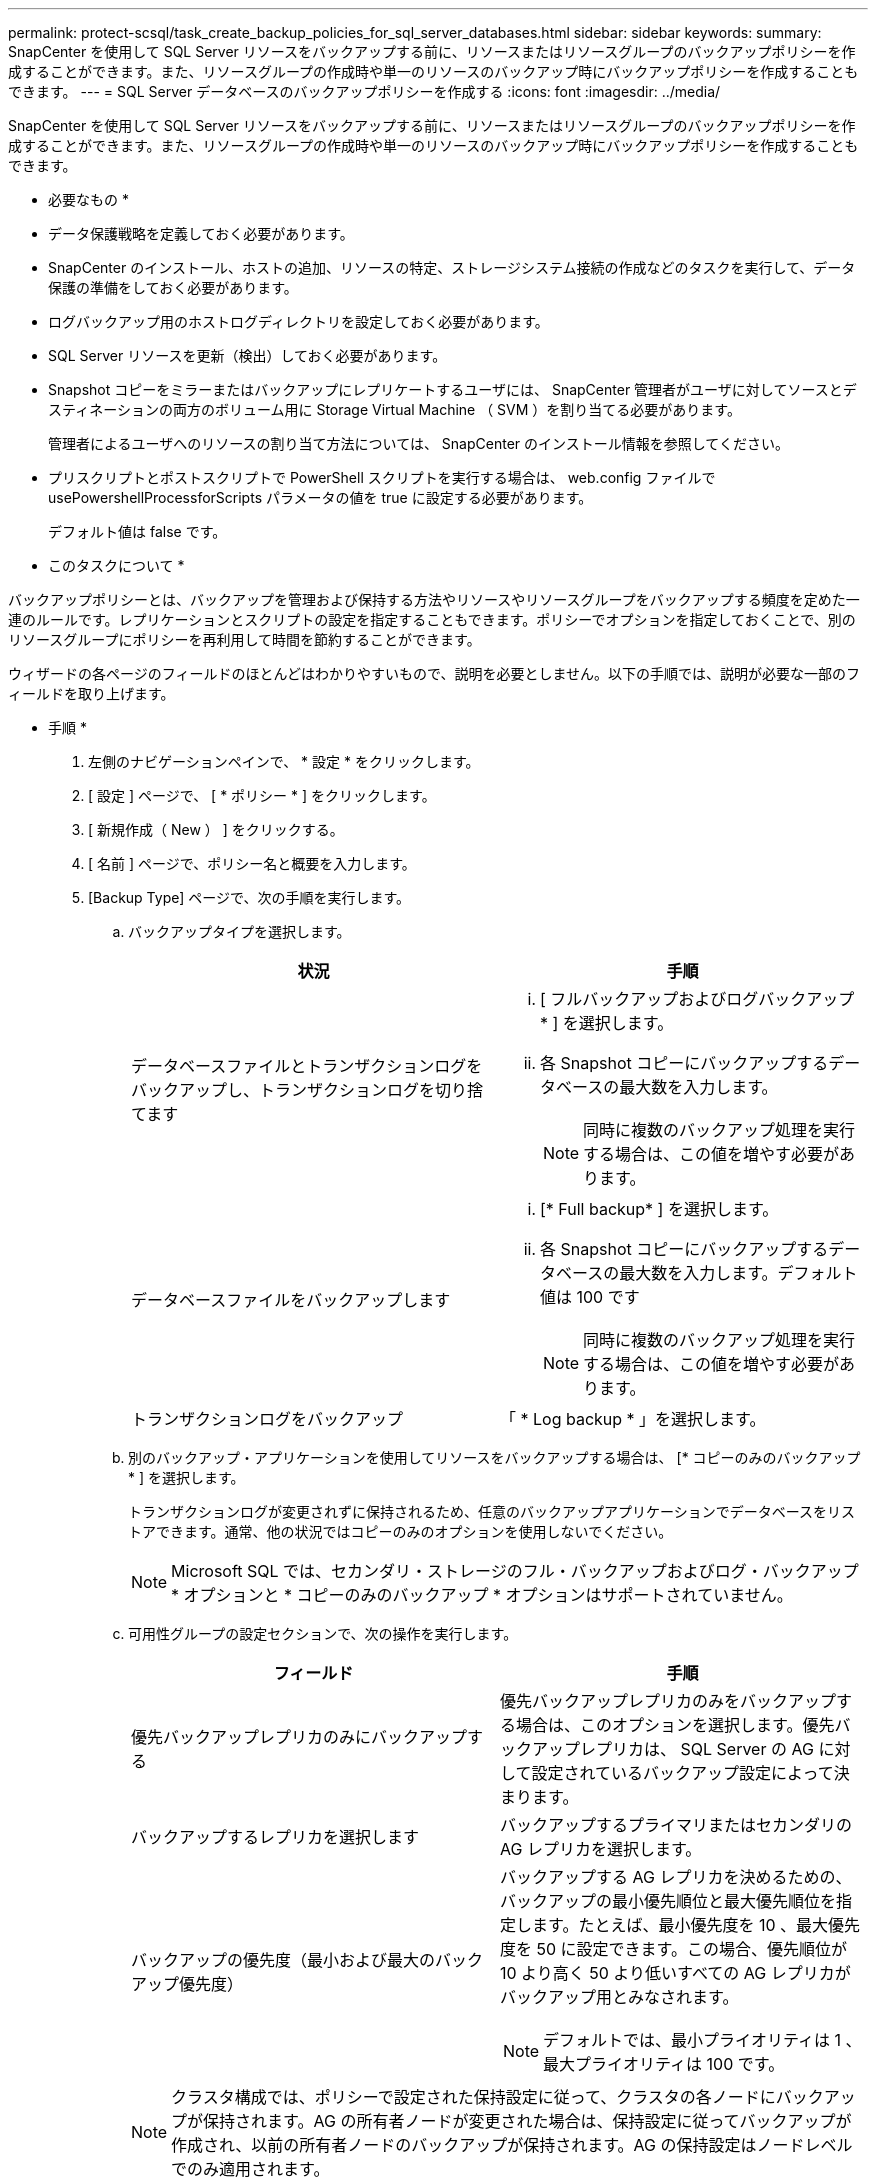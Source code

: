 ---
permalink: protect-scsql/task_create_backup_policies_for_sql_server_databases.html 
sidebar: sidebar 
keywords:  
summary: SnapCenter を使用して SQL Server リソースをバックアップする前に、リソースまたはリソースグループのバックアップポリシーを作成することができます。また、リソースグループの作成時や単一のリソースのバックアップ時にバックアップポリシーを作成することもできます。 
---
= SQL Server データベースのバックアップポリシーを作成する
:icons: font
:imagesdir: ../media/


[role="lead"]
SnapCenter を使用して SQL Server リソースをバックアップする前に、リソースまたはリソースグループのバックアップポリシーを作成することができます。また、リソースグループの作成時や単一のリソースのバックアップ時にバックアップポリシーを作成することもできます。

* 必要なもの *

* データ保護戦略を定義しておく必要があります。
* SnapCenter のインストール、ホストの追加、リソースの特定、ストレージシステム接続の作成などのタスクを実行して、データ保護の準備をしておく必要があります。
* ログバックアップ用のホストログディレクトリを設定しておく必要があります。
* SQL Server リソースを更新（検出）しておく必要があります。
* Snapshot コピーをミラーまたはバックアップにレプリケートするユーザには、 SnapCenter 管理者がユーザに対してソースとデスティネーションの両方のボリューム用に Storage Virtual Machine （ SVM ）を割り当てる必要があります。
+
管理者によるユーザへのリソースの割り当て方法については、 SnapCenter のインストール情報を参照してください。

* プリスクリプトとポストスクリプトで PowerShell スクリプトを実行する場合は、 web.config ファイルで usePowershellProcessforScripts パラメータの値を true に設定する必要があります。
+
デフォルト値は false です。



* このタスクについて *

バックアップポリシーとは、バックアップを管理および保持する方法やリソースやリソースグループをバックアップする頻度を定めた一連のルールです。レプリケーションとスクリプトの設定を指定することもできます。ポリシーでオプションを指定しておくことで、別のリソースグループにポリシーを再利用して時間を節約することができます。

ウィザードの各ページのフィールドのほとんどはわかりやすいもので、説明を必要としません。以下の手順では、説明が必要な一部のフィールドを取り上げます。

* 手順 *

. 左側のナビゲーションペインで、 * 設定 * をクリックします。
. [ 設定 ] ページで、 [ * ポリシー * ] をクリックします。
. [ 新規作成（ New ） ] をクリックする。
. [ 名前 ] ページで、ポリシー名と概要を入力します。
. [Backup Type] ページで、次の手順を実行します。
+
.. バックアップタイプを選択します。
+
|===
| 状況 | 手順 


 a| 
データベースファイルとトランザクションログをバックアップし、トランザクションログを切り捨てます
 a| 
... [ フルバックアップおよびログバックアップ * ] を選択します。
... 各 Snapshot コピーにバックアップするデータベースの最大数を入力します。
+

NOTE: 同時に複数のバックアップ処理を実行する場合は、この値を増やす必要があります。





 a| 
データベースファイルをバックアップします
 a| 
... [* Full backup* ] を選択します。
... 各 Snapshot コピーにバックアップするデータベースの最大数を入力します。デフォルト値は 100 です
+

NOTE: 同時に複数のバックアップ処理を実行する場合は、この値を増やす必要があります。





 a| 
トランザクションログをバックアップ
 a| 
「 * Log backup * 」を選択します。

|===
.. 別のバックアップ・アプリケーションを使用してリソースをバックアップする場合は、 [* コピーのみのバックアップ * ] を選択します。
+
トランザクションログが変更されずに保持されるため、任意のバックアップアプリケーションでデータベースをリストアできます。通常、他の状況ではコピーのみのオプションを使用しないでください。

+

NOTE: Microsoft SQL では、セカンダリ・ストレージのフル・バックアップおよびログ・バックアップ * オプションと * コピーのみのバックアップ * オプションはサポートされていません。

.. 可用性グループの設定セクションで、次の操作を実行します。
+
|===
| フィールド | 手順 


 a| 
優先バックアップレプリカのみにバックアップする
 a| 
優先バックアップレプリカのみをバックアップする場合は、このオプションを選択します。優先バックアップレプリカは、 SQL Server の AG に対して設定されているバックアップ設定によって決まります。



 a| 
バックアップするレプリカを選択します
 a| 
バックアップするプライマリまたはセカンダリの AG レプリカを選択します。



 a| 
バックアップの優先度（最小および最大のバックアップ優先度）
 a| 
バックアップする AG レプリカを決めるための、バックアップの最小優先順位と最大優先順位を指定します。たとえば、最小優先度を 10 、最大優先度を 50 に設定できます。この場合、優先順位が 10 より高く 50 より低いすべての AG レプリカがバックアップ用とみなされます。


NOTE: デフォルトでは、最小プライオリティは 1 、最大プライオリティは 100 です。

|===
+

NOTE: クラスタ構成では、ポリシーで設定された保持設定に従って、クラスタの各ノードにバックアップが保持されます。AG の所有者ノードが変更された場合は、保持設定に従ってバックアップが作成され、以前の所有者ノードのバックアップが保持されます。AG の保持設定はノードレベルでのみ適用されます。

.. このポリシーを使用して作成するバックアップのスケジュールを設定する場合は、「 * on demand * 、 * Hourly * 、 * Daily * 、 * Weekly * 、または * Monthly * 」を選択して、スケジュールのタイプを指定します。
+
ポリシーに対して選択できるスケジュールタイプは 1 つだけです。

+
image::../media/backup_settings.gif[バックアップ設定]

+

NOTE: リソースグループを作成する際に、バックアップ処理のスケジュール（開始日、終了日、頻度）を指定することができます。これにより、ポリシーとバックアップ間隔が同じである複数のリソースグループを作成できますが、各ポリシーに異なるバックアップスケジュールを割り当てることもできます。

+

NOTE: 午前 2 時にスケジュールを設定した場合、夏時間（ DST ）中はスケジュールはトリガーされません。



. [ 保持 ] ページでは、 [ バックアップ・タイプ ] ページで選択したバックアップ・タイプに応じて、次のアクションを 1 つ以上実行します。
+
.. [ 最新の状態へのリストア処理の保持の設定 ] セクションで、次のいずれかを実行します。
+
|===
| 状況 | 手順 


 a| 
特定の数の Snapshot コピーだけを保持します
 a| 
［ * 最新の < 日数 > 日数に適用可能なログバックアップを保持する ］ オプションを選択し、保持する日数を指定します。この上限に近づいた場合は、古いコピーを削除できます。



 a| 
バックアップコピーを特定の日数だけ保持します
 a| 
［ * 最新の < 日数 > フル・バックアップに適用可能なログ・バックアップを保持する ］ オプションを選択し、ログ・バックアップ・コピーを保持する日数を指定します。

|===
.. On Demand の保持設定の「 * フルバックアップの保持設定 * 」セクションで、次の操作を実行します。
+
|===
| フィールド | 手順 


 a| 
保持する Snapshot コピーの総数
 a| 
保持する Snapshot コピーの数を指定する場合は、「 * 保持する Snapshot コピーの総数 * 」を選択します。

Snapshot コピーの数が指定した数を超えると、古いものから順に Snapshot コピーが削除されます。


NOTE: 最大保持数は、 ONTAP 9.4 以降のリソースでは 1018 、 ONTAP 9.3 以前のリソースでは 254 です。保持期間を基盤となる ONTAP バージョンの値よりも大きい値に設定すると、バックアップが失敗します。


IMPORTANT: デフォルトでは、保持数の値は 2 に設定されます。保持数を 1 に設定すると、新しい Snapshot コピーがターゲットにレプリケートされるまで最初の Snapshot コピーが SnapVault 関係の参照 Snapshot コピーになるため、保持処理が失敗することがあります。



 a| 
Snapshot コピーをのために保持します
 a| 
Snapshot コピーを削除するまで保持しておく日数を指定する場合は、「 * Snapshot コピーを保持する期間」を選択します。

|===
.. [ 毎時 ] 、 [ 毎日 ] 、 [ 毎週 ] 、および [ 毎月 ] の保持設定の [ フルバックアップ保持設定 *] セクションで、 [ バックアップタイプ ] ページで選択したスケジュールタイプの保持設定を指定します。
+
|===
| フィールド | 手順 


 a| 
保持する Snapshot コピーの総数
 a| 
保持する Snapshot コピーの数を指定する場合は、「 * 保持する Snapshot コピーの総数 * 」を選択します。Snapshot コピーの数が指定した数を超えると、古いものから順に Snapshot コピーが削除されます。


IMPORTANT: SnapVault レプリケーションを有効にする場合は、保持数を 2 以上に設定する必要があります。保持数を 1 に設定すると、新しい Snapshot コピーがターゲットにレプリケートされるまで最初の Snapshot コピーが SnapVault 関係の参照 Snapshot コピーになるため、保持処理が失敗することがあります。



 a| 
Snapshot コピーをのために保持します
 a| 
Snapshot コピーを削除するまで保持しておく日数を指定する場合は、「 * Snapshot コピーを保持する期間」を選択します。

|===
+
ログの Snapshot コピーの保持期間は、デフォルトで 7 日に設定されています。ログの Snapshot コピーの保持期間を変更するには、 Set-SmPolicy コマンドレットを使用します。

+
ログの Snapshot コピーの保持を 2 に設定する例を次に示します。

+
[listing]
----
Set-SmPolicy -PolicyName 'newpol' -PolicyType 'Backup' -PluginPolicyType 'SCSQL' -sqlbackuptype 'FullBackupAndLogBackup' -RetentionSettings @{BackupType='DATA';ScheduleType='Hourly';RetentionCount=2},@{BackupType='LOG_SNAPSHOT';ScheduleType='None';RetentionCount=2},@{BackupType='LOG';ScheduleType='Hourly';RetentionCount=2} -scheduletype 'Hourly'
----
+
https://kb.netapp.com/Advice_and_Troubleshooting/Data_Protection_and_Security/SnapCenter/SnapCenter_retains_Snapshot_copies_of_the_database["SnapCenter はデータベースの Snapshot コピーを保持します"]



. Replication （レプリケーション）ページで、セカンダリストレージシステムへのレプリケーションを指定します。
+
|===
| フィールド | 手順 


 a| 
ローカル Snapshot コピーの作成後に SnapMirror を更新します
 a| 
別のボリュームにバックアップセットのミラーコピーを作成する場合（ SnapMirror ）は、このオプションを選択します。



 a| 
Snapshot コピーの作成後に SnapVault を更新します
 a| 
ディスクツーディスクのバックアップレプリケーションを実行する場合は、このオプションを選択します。



 a| 
セカンダリポリシーのラベル
 a| 
Snapshot ラベルを選択します。

選択した Snapshot コピーラベルに応じて、 ONTAP はラベルに一致するセカンダリ Snapshot コピー保持ポリシーを適用します。


NOTE: ローカル Snapshot コピーの作成後に「 * SnapMirror を更新」を選択した場合は、必要に応じてセカンダリポリシーラベルを指定できます。ただし、ローカル Snapshot コピーの作成後に「 * Update SnapVault 」を選択した場合は、セカンダリポリシーラベルを指定する必要があります。



 a| 
エラー再試行回数
 a| 
レプリケーションの最大試行回数を入力します。この回数を超えると処理が停止します。

|===
. スクリプトページで、バックアップ処理の前後に実行するプリスクリプトまたはポストスクリプトのパスと引数を入力します。
+
たとえば、 SNMP トラップの更新、アラートの自動化、ログの送信などをスクリプトで実行できます。

+

NOTE: セカンダリストレージが Snapshot コピーの最大数に達しないように、 ONTAP で SnapMirror 保持ポリシーを設定する必要があります。

. [Verification] ページで、次の手順を実行します。
+
.. Run verification for following backup schedules セクションで、スケジュール頻度を選択します。
.. Database consistency check options セクションで、次の操作を実行します。
+
|===
| フィールド | 手順 


 a| 
整合性構造をデータベースの物理構造に制限する（ physical_only ）
 a| 
整合性チェックの対象をデータベースの物理構造に限定し、データベースに影響を与える正しくないページ、チェックサム障害、および一般的なハードウェア障害を検出するには、「 * 」を選択します。



 a| 
すべての情報メッセージを無効にする（ INFOMSGS なし）
 a| 
すべての情報メッセージを停止するには、「 * 」を選択します（ NO_INFOMSGS ）。デフォルトで選択されています。



 a| 
レポートされたすべてのエラー・メッセージをオブジェクトごとに表示する（ All_ERRORGS ）
 a| 
レポートされたエラーをオブジェクトごとにすべて表示する場合は、このオプションを選択します。



 a| 
非クラスタ化インデックス（ noindex ）をチェックしない
 a| 
非クラスタ化インデックスをチェックしない場合は、「 * 非クラスタ化インデックスをチェックしない」を選択します。SQL Server データベースは、 Microsoft SQL Server の Database Consistency Checker （ DBCC ）を使用して、データベース内のオブジェクトの論理的な整合性と物理的な整合性をチェックします。



 a| 
内部データベースの Snapshot コピー（ TABLOCK ）を使用せずに、チェックを制限してロックを取得します。
 a| 
内部データベースの Snapshot コピーを使用する代わりに、チェックを制限してロックを取得する場合は、「 * 」を選択します。このオプションを選択すると、チェックが制限され、内部データベースの Snapshot コピーを使用する代わりにロックが取得されます。

|===
.. [ ログ・バックアップ * ] セクションで、 [ 完了時にログ・バックアップを検証する * ] を選択し、完了時にログ・バックアップを検証します。
.. 検証スクリプトの設定 * セクションで、検証処理の前後に実行するプリスクリプトまたはポストスクリプトのパスと引数を入力します。


. 概要を確認し、 [ 完了 ] をクリックします。

